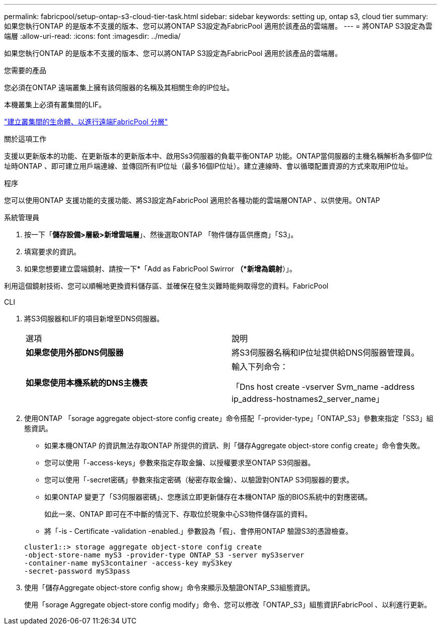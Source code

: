 ---
permalink: fabricpool/setup-ontap-s3-cloud-tier-task.html 
sidebar: sidebar 
keywords: setting up, ontap s3, cloud tier 
summary: 如果您執行ONTAP 的是版本不支援的版本、您可以將ONTAP S3設定為FabricPool 適用於該產品的雲端層。 
---
= 將ONTAP S3設定為雲端層
:allow-uri-read: 
:icons: font
:imagesdir: ../media/


[role="lead"]
如果您執行ONTAP 的是版本不支援的版本、您可以將ONTAP S3設定為FabricPool 適用於該產品的雲端層。

.您需要的產品
您必須在ONTAP 遠端叢集上擁有該伺服器的名稱及其相關生命的IP位址。

本機叢集上必須有叢集間的LIF。

https://docs.netapp.com/ontap-9/topic/com.netapp.doc.pow-s3-cg/GUID-47BBD9BF-7C3A-4902-8E41-88E54A0FDB44.html["建立叢集間的生命體、以進行遠端FabricPool 分層"]

.關於這項工作
支援以更新版本的功能、在更新版本的更新版本中、啟用Ss3伺服器的負載平衡ONTAP 功能。ONTAP當伺服器的主機名稱解析為多個IP位址時ONTAP 、即可建立用戶端連線、並傳回所有IP位址（最多16個IP位址）。建立連線時、會以循環配置資源的方式來取用IP位址。

.程序
您可以使用ONTAP 支援功能的支援功能、將S3設定為FabricPool 適用於各種功能的雲端層ONTAP 、以供使用。ONTAP

[role="tabbed-block"]
====
.系統管理員
--
. 按一下「*儲存設備>層級>新增雲端層*」、然後選取ONTAP 「物件儲存區供應商」「S3」。
. 填寫要求的資訊。
. 如果您想要建立雲端鏡射、請按一下*「Add as FabricPool Swirror *（*新增為鏡射*）」。


利用這個鏡射技術、您可以順暢地更換資料儲存區、並確保在發生災難時能夠取得您的資料。FabricPool

--
.CLI
--
. 將S3伺服器和LIF的項目新增至DNS伺服器。
+
|===


| 選項 | 說明 


 a| 
*如果您使用外部DNS伺服器*
 a| 
將S3伺服器名稱和IP位址提供給DNS伺服器管理員。



 a| 
*如果您使用本機系統的DNS主機表*
 a| 
輸入下列命令：

「Dns host create -vserver Svm_name -address ip_address-hostnames2_server_name」

|===
. 使用ONTAP 「sorage aggregate object-store config create」命令搭配「-provider-type」「ONTAP_S3」參數來指定「SS3」組態資訊。
+
** 如果本機ONTAP 的資訊無法存取ONTAP 所提供的資訊、則「儲存Aggregate object-store config create」命令會失敗。
** 您可以使用「-access-keys」參數來指定存取金鑰、以授權要求至ONTAP S3伺服器。
** 您可以使用「-secret密碼」參數來指定密碼（秘密存取金鑰）、以驗證對ONTAP S3伺服器的要求。
** 如果ONTAP 變更了「S3伺服器密碼」、您應該立即更新儲存在本機ONTAP 版的BIOS系統中的對應密碼。
+
如此一來、ONTAP 即可在不中斷的情況下、存取位於現象中心S3物件儲存區的資料。

** 將「-is - Certificate -validation -enabled.」參數設為「假」、會停用ONTAP 驗證S3的憑證檢查。


+
[listing]
----
cluster1::> storage aggregate object-store config create
-object-store-name myS3 -provider-type ONTAP_S3 -server myS3server
-container-name myS3container -access-key myS3key
-secret-password myS3pass
----
. 使用「儲存Aggregate object-store config show」命令來顯示及驗證ONTAP_S3組態資訊。
+
使用「sorage Aggregate object-store config modify」命令、您可以修改「ONTAP_S3」組態資訊FabricPool 、以利進行更新。



--
====